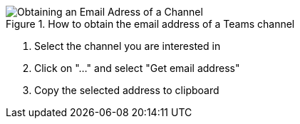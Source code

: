 
.How to obtain the email address of a Teams channel
image::email.gif[Obtaining an Email Adress of a Channel]

. Select the channel you are interested in

. Click on "..." and select "Get email address"

. Copy the selected address to clipboard
